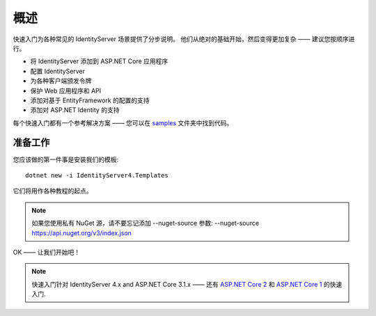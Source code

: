 .. _refQuickstartOverview:
概述
========
快速入门为各种常见的 IdentityServer 场景提供了分步说明。
他们从绝对的基础开始，然后变得更加复杂 —— 
建议您按顺序进行。

* 将 IdentityServer 添加到 ASP.NET Core 应用程序
* 配置 IdentityServer
* 为各种客户端颁发令牌
* 保护 Web 应用程序和 API
* 添加对基于 EntityFramework 的配置的支持
* 添加对 ASP.NET Identity 的支持

每个快速入门都有一个参考解决方案 —— 您可以在 `samples <https://github.com/IdentityServer/IdentityServer4/tree/main/samples/Quickstarts>`_ 文件夹中找到代码。

准备工作
^^^^^^^^^^^
您应该做的第一件事是安装我们的模板::

    dotnet new -i IdentityServer4.Templates

它们将用作各种教程的起点。

.. note:: 如果您使用私有 NuGet 源，请不要忘记添加 --nuget-source 参数: --nuget-source https://api.nuget.org/v3/index.json

OK —— 让我们开始吧！

.. note:: 快速入门针对 IdentityServer 4.x and ASP.NET Core 3.1.x —— 还有 `ASP.NET Core 2 <http://docs.identityserver.io/en/aspnetcore2/quickstarts/0_overview.html>`_ 和 `ASP.NET Core 1 <http://docs.identityserver.io/en/aspnetcore1/quickstarts/0_overview.html>`_ 的快速入门.
